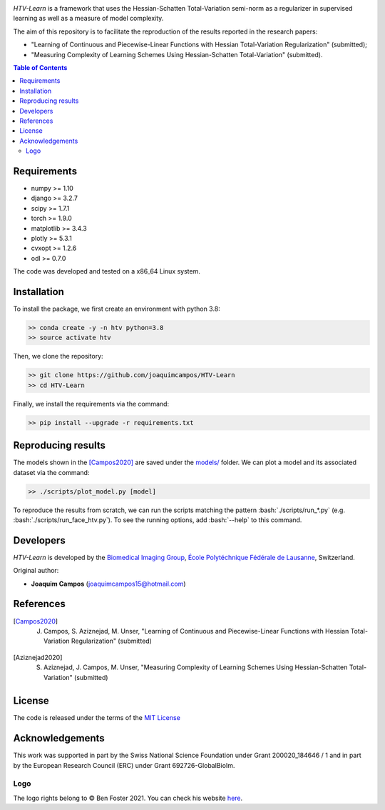 
.. image:: https://user-images.githubusercontent.com/26142730/128845891-26bdedfe-a442-45eb-b2de-b3672fd729a2.png
  :width: 50 %
  :align: center

*HTV-Learn* is a framework that uses the Hessian-Schatten Total-Variation semi-norm as a regularizer in supervised learning as well as a measure of model complexity.

The aim of this repository is to facilitate the reproduction of the results reported in the research papers:

* "Learning of Continuous and Piecewise-Linear Functions with Hessian Total-Variation Regularization" (submitted);

* "Measuring Complexity of Learning Schemes Using Hessian-Schatten Total-Variation" (submitted).

.. contents:: **Table of Contents**
    :depth: 2


Requirements
============

* numpy >= 1.10
* django >= 3.2.7
* scipy >= 1.7.1
* torch >= 1.9.0
* matplotlib >= 3.4.3
* plotly >= 5.3.1
* cvxopt >= 1.2.6
* odl >= 0.7.0

The code was developed and tested on a x86_64 Linux system.

Installation
============

To install the package, we first create an environment with python 3.8:

.. code-block:: bash

    >> conda create -y -n htv python=3.8
    >> source activate htv

Then, we clone the repository:

.. code-block:: bash

    >> git clone https://github.com/joaquimcampos/HTV-Learn
    >> cd HTV-Learn

.. role:: bash(code)
   :language: bash

Finally, we install the requirements via the command:

.. code-block:: bash

  >> pip install --upgrade -r requirements.txt

.. role:: bash(code)
   :language: bash

Reproducing results
===================

The models shown in the [Campos2020]_ are saved under the `models/ <https://github.com/joaquimcampos/HTV-Learn/tree/master/models>`_ folder.
We can plot a model and its associated dataset via the command:

.. code-block:: bash

    >> ./scripts/plot_model.py [model]

To reproduce the results from scratch, we can run the scripts matching the pattern :bash:`./scripts/run_*.py`
(e.g. :bash:`./scripts/run_face_htv.py`). To see the running options, add :bash:`--help` to this command.

Developers
==========

*HTV-Learn* is developed by the `Biomedical Imaging Group <http://bigwww.epfl.ch/>`_,
`École Polytéchnique Fédérale de Lausanne <https://www.epfl.ch/en/>`_, Switzerland.

Original author:

-   **Joaquim Campos** (joaquimcampos15@hotmail.com)

References
==========

.. [Campos2020] J. Campos, S. Aziznejad, M. Unser, "Learning of Continuous and Piecewise-Linear Functions with Hessian Total-Variation Regularization" (submitted)

.. [Aziznejad2020] S. Aziznejad, J. Campos, M. Unser, "Measuring Complexity of Learning Schemes Using Hessian-Schatten Total-Variation" (submitted)

License
=======

The code is released under the terms of the `MIT License <https://github.com/joaquimcampos/HTVLearn/blob/master/LICENSE>`_

Acknowledgements
================

This work was supported in part by the Swiss National Science Foundation under Grant 200020_184646 / 1 and in part by the European Research Council (ERC)
under Grant 692726-GlobalBioIm.

Logo
----

The logo rights belong to © Ben Foster 2021.
You can check his website `here <https://benfostersculpture.com/>`_.

